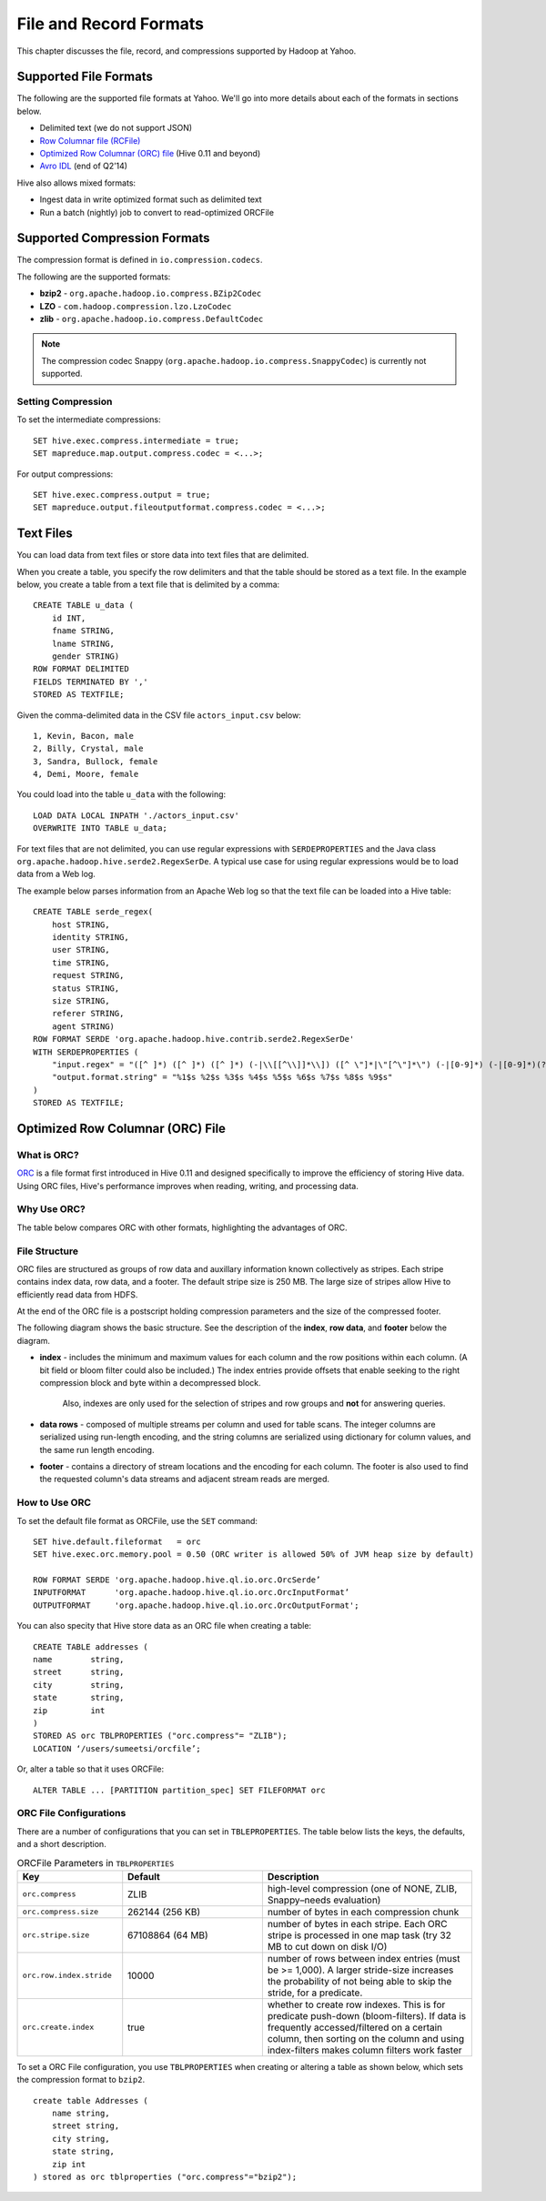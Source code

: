 =======================
File and Record Formats
=======================

This chapter discusses the file, record, and compressions supported by Hadoop at Yahoo. 
 

Supported File Formats
======================

The following are the supported file formats at Yahoo. We'll go into more details about
each of the formats in sections below.

- Delimited text (we do not support JSON)
- `Row Columnar file (RCFile) <http://en.wikipedia.org/wiki/RCFile>`_
- `Optimized Row Columnar (ORC) file <https://cwiki.apache.org/confluence/display/Hive/LanguageManual%20ORC#LanguageManualORC-ORCFiles>`_ (Hive 0.11 and beyond)
- `Avro IDL <http://avro.apache.org/docs/1.7.5/idl.html>`_ (end of Q2’14)

Hive also allows mixed formats:

- Ingest data in write optimized format such as delimited text
- Run a batch (nightly) job to convert to read-optimized ORCFile

Supported Compression Formats
=============================

The compression format is defined in ``io.compression.codecs``.

The following are the supported formats:

- **bzip2** - ``org.apache.hadoop.io.compress.BZip2Codec``
- **LZO** - ``com.hadoop.compression.lzo.LzoCodec``
- **zlib** - ``org.apache.hadoop.io.compress.DefaultCodec``


.. note:: The compression codec Snappy (``org.apache.hadoop.io.compress.SnappyCodec``) 
          is currently not supported. 

Setting Compression
--------------------

To set the intermediate compressions::

    SET hive.exec.compress.intermediate = true;
    SET mapreduce.map.output.compress.codec = <...>;


For output compressions::

    SET hive.exec.compress.output = true;
    SET mapreduce.output.fileoutputformat.compress.codec = <...>;



Text Files
==========

You can load data from text files or store data into text files that are delimited. 

When you create a table, you specify the row delimiters and that the table should be stored as a text file.
In the example below, you create a table from a text file that is delimited by a comma::

    CREATE TABLE u_data (
        id INT,
        fname STRING,
        lname STRING,
        gender STRING)
    ROW FORMAT DELIMITED
    FIELDS TERMINATED BY ','
    STORED AS TEXTFILE;

Given the comma-delimited data in the CSV file ``actors_input.csv`` below::

    1, Kevin, Bacon, male
    2, Billy, Crystal, male
    3, Sandra, Bullock, female
    4, Demi, Moore, female

You could load into the table ``u_data`` with the following::

    LOAD DATA LOCAL INPATH './actors_input.csv'
    OVERWRITE INTO TABLE u_data; 


For text files that are not delimited, you can use regular expressions with ``SERDEPROPERTIES`` 
and the Java class ``org.apache.hadoop.hive.serde2.RegexSerDe``. A typical use case for using
regular expressions would be to load data from a Web log.

The example below parses information from an Apache Web log so that the text file can be loaded into
a Hive table::

    CREATE TABLE serde_regex(
        host STRING,
        identity STRING,
        user STRING,
        time STRING,
        request STRING,
        status STRING,
        size STRING,
        referer STRING,
        agent STRING)
    ROW FORMAT SERDE 'org.apache.hadoop.hive.contrib.serde2.RegexSerDe'
    WITH SERDEPROPERTIES (
        "input.regex" = "([^ ]*) ([^ ]*) ([^ ]*) (-|\\[[^\\]]*\\]) ([^ \"]*|\"[^\"]*\") (-|[0-9]*) (-|[0-9]*)(?: ([^ \"]*|\"[^\"]*\") ([^ \"]*|\"[^\"]*\"))?",
        "output.format.string" = "%1$s %2$s %3$s %4$s %5$s %6$s %7$s %8$s %9$s"
    )
    STORED AS TEXTFILE;


Optimized Row Columnar (ORC) File 
=================================

What is ORC?
------------

`ORC <https://cwiki.apache.org/confluence/display/Hive/LanguageManual%20ORC#LanguageManualORC-ORCFiles>`_ is a file format 
first introduced in Hive 0.11 and designed specifically to improve the efficiency 
of storing Hive data. Using ORC files, Hive's performance improves when reading, 
writing, and processing data. 


Why Use ORC?
------------

The table below compares ORC with other formats, highlighting the advantages of ORC.

.. list-table:: ORC Compared With Other Formats
   :widths: 15 10 30
   :header-rows: 1

   * - Features
     - Hive Integration
     - Active Development
     - Hive Type Model
     - Shared complex columns
     - Splits found quickly
     - Versioned metadata
     - Run length data encoding
     - Store strings in dictionary
     - Store min, max, sum, count
     - Store internal indexes
     - No overhead for non-null
     - Predicate pushdown
   * - RC File
     - Y 
     - N
     - N 
     - N 
     - N 
     - N 
     - N 
     - N 
     - N 
     - N 
     - N 
     - N 
   * - Parquet
     - N 
     - Y 
     - N 
     - Y 
     - Y 
     - Y 
     - Y 
     - Y 
     - N 
     - N 
     - N 
     - N 
   * - ORC
     - Y 
     - Y 
     - Y 
     - Y 
     - Y 
     - Y 
     - Y 
     - Y 
     - Y 
     - Y 
     - Y ≥ 0.12
     - Y ≥ 0.12

File Structure
--------------

ORC files are structured as groups of row data and auxillary information known collectively as stripes. Each stripe contains index data, row data, and a footer. 
The default stripe size is 250 MB. The large size of stripes allow Hive to efficiently read data from HDFS.

At the end of the ORC file is a postscript holding compression parameters and the size of the compressed footer.

The following diagram shows the basic structure. See the description of the **index**, **row data**, and **footer** below the diagram.

.. image:: images/orc_file_layout.jpg
   :height: 504 px
   :width: 458 px
   :scale: 100%
   :alt:  ORC File Layout
   :align: left


- **index** - includes the minimum and maximum values for each column and the row positions within each column. (A bit field or bloom filter could also be included.) 
  The index entries provide offsets that enable seeking to the right compression block and byte within a decompressed block.  
   Also, indexes are only used for the selection of stripes and row groups and **not** for answering queries.
- **data rows** - composed of multiple streams per column and used for table scans. 
  The integer columns are serialized using run-length encoding, and the 
  string columns are serialized using dictionary for column values, and the same run length encoding.
- **footer** - contains a directory of stream locations and the encoding for each column. The footer is also used to find the requested
  column's data streams and adjacent stream reads are merged.


How to Use ORC
--------------

To set the default file format as ORCFile, use the ``SET`` command::

    SET hive.default.fileformat   = orc
    SET hive.exec.orc.memory.pool = 0.50 (ORC writer is allowed 50% of JVM heap size by default)

    ROW FORMAT SERDE 'org.apache.hadoop.hive.ql.io.orc.OrcSerde’
    INPUTFORMAT      'org.apache.hadoop.hive.ql.io.orc.OrcInputFormat’ 
    OUTPUTFORMAT     'org.apache.hadoop.hive.ql.io.orc.OrcOutputFormat';

You can also specity that Hive store data as an ORC file when creating a table::


    CREATE TABLE addresses ( 
    name 	string, 
    street 	string, 
    city 	string, 
    state 	string, 
    zip 	int 
    ) 
    STORED AS orc TBLPROPERTIES ("orc.compress"= "ZLIB");
    LOCATION ‘/users/sumeetsi/orcfile’;

Or, alter a table so that it uses ORCFile::

    
    ALTER TABLE ... [PARTITION partition_spec] SET FILEFORMAT orc
    
ORC File Configurations
-----------------------

There are a number of configurations that you can set in ``TBLEPROPERTIES``.
The table below lists the keys, the defaults, and a short description.

.. list-table:: ORCFile Parameters in ``TBLPROPERTIES``
   :widths: 15 20 30
   :header-rows: 1

   * - **Key**
     - **Default**
     - **Description**
   * - ``orc.compress``
     - ZLIB
     - high-level compression (one of NONE, ZLIB, Snappy–needs evaluation)     
   * - ``orc.compress.size``
     - 262144 (256 KB)
     - number of bytes in each compression chunk
   * - ``orc.stripe.size``
     - 67108864 (64 MB)
     - number of bytes in each stripe. Each ORC stripe is processed in one map 
       task (try 32 MB to cut down on disk I/O)
   * - ``orc.row.index.stride``
     - 10000
     - number of rows between index entries (must be >= 1,000). A larger stride-size 
       increases the probability of not being able to skip the stride, for a predicate.
   * - ``orc.create.index``
     - true
     - whether to create row indexes. This is for predicate push-down (bloom-filters). 
       If data is frequently accessed/filtered on a certain column, then sorting on 
       the column and using index-filters makes column filters work faster

To set a ORC File configuration, you use ``TBLPROPERTIES`` when creating or altering a table
as shown below, which sets the compression format to ``bzip2``.

::

    create table Addresses (
        name string,
        street string,
        city string,
        state string,
        zip int
    ) stored as orc tblproperties ("orc.compress"="bzip2");
